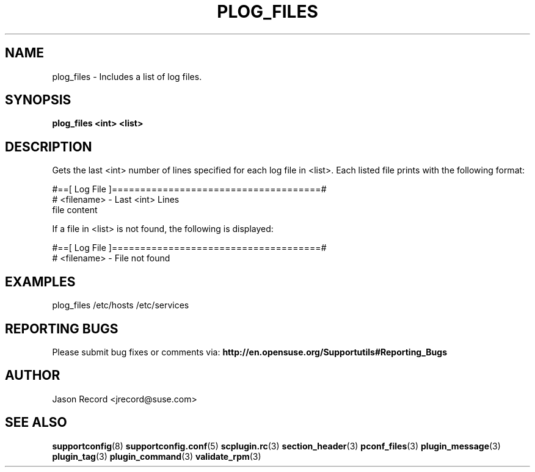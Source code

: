 .\" Copyright 2014 SUSE LLC
.\" 
.\" This program is free software; you can redistribute it and/or modify
.\" it under the terms of the GNU General Public License as published by
.\" the Free Software Foundation; version 2 of the License.
.\" 
.\" This program is distributed in the hope that it will be useful,
.\" but WITHOUT ANY WARRANTY; without even the implied warranty of
.\" MERCHANTABILITY or FITNESS FOR A PARTICULAR PURPOSE.  See the
.\" GNU General Public License for more details.
.\" 
.\" You should have received a copy of the GNU General Public License
.\" along with this program; if not, see <http://www.gnu.org/licenses/>.
.\" 
.TH PLOG_FILES 3 "20 Mar 2014" "supportutils" "Supportconfig Plugin Library Manual"
.SH NAME
plog_files - Includes a list of log files.
.SH SYNOPSIS
.B plog_files <int> <list>
.SH DESCRIPTION
Gets the last <int> number of lines specified for each log file in <list>. Each listed file prints with the following format:
.sp
#==[ Log File ]=====================================#
.br
# <filename> - Last <int> Lines
.br
file content
.sp
If a file in <list> is not found, the following is displayed:
.sp
#==[ Log File ]=====================================#
.br
# <filename> - File not found
.SH EXAMPLES
plog_files /etc/hosts /etc/services
.SH REPORTING BUGS
Please submit bug fixes or comments via: 
.B http://en.opensuse.org/Supportutils#Reporting_Bugs
.SH AUTHOR
Jason Record <jrecord@suse.com>
.SH SEE ALSO
.BR supportconfig (8)
.BR supportconfig.conf (5)
.BR scplugin.rc (3)
.BR section_header (3)
.BR pconf_files (3)
.BR plugin_message (3)
.BR plugin_tag (3)
.BR plugin_command (3)
.BR validate_rpm (3)

